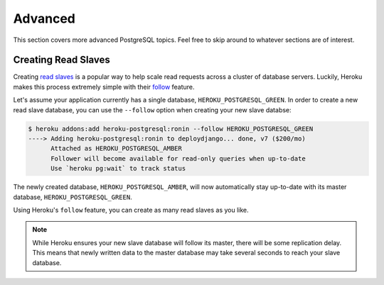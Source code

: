 Advanced
--------

This section covers more advanced PostgreSQL topics. Feel free to skip around
to whatever sections are of interest.


Creating Read Slaves
********************

Creating `read slaves
<http://en.wikipedia.org/wiki/Master/slave_(technology)>`_ is a popular way to
help scale read requests across a cluster of database servers. Luckily, Heroku
makes this process extremely simple with their `follow
<https://devcenter.heroku.com/articles/heroku-postgresql#follow_beta>`_
feature.

Let's assume your application currently has a single database,
``HEROKU_POSTGRESQL_GREEN``. In order to create a new read slave database, you
can use the ``--follow`` option when creating your new slave databse:

.. code-block:: console

    $ heroku addons:add heroku-postgresql:ronin --follow HEROKU_POSTGRESQL_GREEN
    ----> Adding heroku-postgresql:ronin to deploydjango... done, v7 ($200/mo)
          Attached as HEROKU_POSTGRESQL_AMBER
          Follower will become available for read-only queries when up-to-date
          Use `heroku pg:wait` to track status

The newly created database, ``HEROKU_POSTGRESQL_AMBER``, will now automatically
stay up-to-date with its master database, ``HEROKU_POSTGRESQL_GREEN``.

Using Heroku's ``follow`` feature, you can create as many read slaves as you like.

.. note::
    While Heroku ensures your new slave database will follow its master, there
    will be some replication delay. This means that newly written data to the
    master database may take several seconds to reach your slave database.
